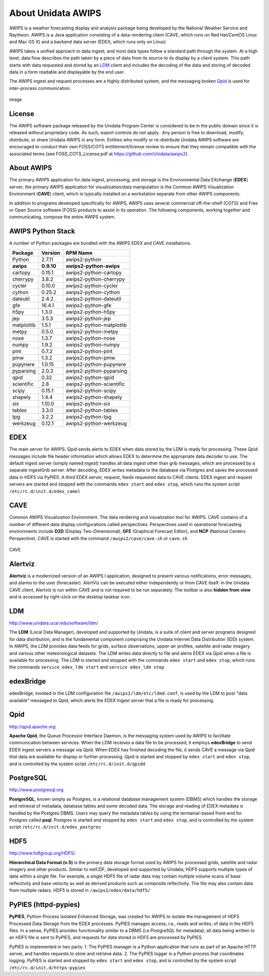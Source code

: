 ===================
About Unidata AWIPS
===================

AWIPS is a weather forecasting display and analysis package being
developed by the National Weather Service and Raytheon. AWIPS is a
Java application consisting of a data-rendering client (CAVE, which runs
on Red Hat/CentOS Linux and Mac OS X) and a backend data server (EDEX,
which runs only on Linux)

AWIPS takes a unified approach to data ingest, and most data types
follow a standard path through the system. At a high level, data flow
describes the path taken by a piece of data from its source to its
display by a client system. This path starts with data requested and
stored by an `LDM <#ldm>`_ client and includes the decoding of the data
and storing of decoded data in a form readable and displayable by the
end user.

The AWIPS ingest and request processes are a highly distributed
system, and the messaging broken `Qpid <#qpid>`_ is used for
inter-process communication.

.. figure:: http://www.unidata.ucar.edu/software/awips2/images/awips2_coms.png
   :align: center
   :alt: image

   image

License
-------

The AWIPS software package released by the Unidata Program Center is considered to
be in the public domain since it is released without proprietary code. As such, export
controls do not apply.  Any person is free to download, modify, distribute, or share
Unidata AWIPS in any form. Entities who modify or re-distribute Unidata AWIPS
software are encouraged to conduct their own FOSS/COTS entitlement/license review
to ensure that they remain compatible with the associated terms (see
FOSS_COTS_License.pdf at `https://github.com/Unidata/awips2 <https://github.com/Unidata/awips2>`_).


About AWIPS
-----------

The primary AWIPS application for data ingest, processing, and
storage is the Environmental Data EXchange (**EDEX**) server; the
primary AWIPS application for visualization/data manipulation is the
Common AWIPS Visualization Environment (**CAVE**) client, which is
typically installed on a workstation separate from other AWIPS
components.

In addition to programs developed specifically for AWIPS, AWIPS uses
several commercial off-the-shelf (COTS) and Free or Open Source software
(FOSS) products to assist in its operation. The following components,
working together and communicating, compose the entire AWIPS system.

AWIPS Python Stack
------------------

A number of Python packages are bundled with the AWIPS EDEX and CAVE
installations.


======================  ==============  ==============================
Package                 Version         RPM Name
======================  ==============  ==============================
Python                  2.7.11          awips2-python
**awips**               **0.9.10**       **awips2-python-awips**
cartopy                 0.15.1          awips2-python-cartopy
cherrypy                3.8.2           awips2-python-cherrypy
cycler                  0.10.0          awips2-python-cycler
cython                  0.25.2          awips2-python-cython
dateutil                2.4.2           awips2-python-dateutil
gfe                     16.4.1          awips2-python-gfe
h5py                    1.3.0           awips2-python-h5py
jep                     3.5.3           awips2-python-jep
matplotlib              1.5.1           awips2-python-matplotlib
metpy                   0.5.0           awips2-python-metpy
nose                    1.3.7           awips2-python-nose
numpy                   1.9.2           awips2-python-numpy
pint                    0.7.2           awips2-python-pint
pmw                     1.3.2           awips2-python-pmw
pupynere                1.0.15          awips2-python-pupynere
pyparsing               2.0.3           awips2-python-pyparsing
qpid                    0.32            awips2-python-qpid
scientific              2.8             awips2-python-scientific
scipy                   0.15.1          awips2-python-scipy
shapely                 1.4.4           awips2-python-shapely
six                     1.10.0          awips2-python-six
tables                  3.3.0           awips2-python-tables
tpg                     3.2.2           awips2-python-tpg
werkzeug                0.12.1          awips2-python-werkzeug
======================  ==============  ==============================


EDEX
----

The main server for AWIPS. Qpid sends alerts to EDEX when data stored
by the LDM is ready for processing. These Qpid messages include file
header information which allows EDEX to determine the appropriate data
decoder to use. The default ingest server (simply named ingest) handles
all data ingest other than grib messages, which are processed by a
separate ingestGrib server. After decoding, EDEX writes metadata to the
database via Postgres and saves the processed data in HDF5 via PyPIES. A
third EDEX server, request, feeds requested data to CAVE clients. EDEX
ingest and request servers are started and stopped with the commands
``edex start`` and ``edex stop``, which runs the system script
``/etc/rc.d/init.d/edex_camel``

CAVE
----

Common AWIPS Visualization Environment. The data rendering and
visualization tool for AWIPS. CAVE contains of a number of different
data display configurations called perspectives. Perspectives used in
operational forecasting environments include **D2D** (Display
Two-Dimensional), **GFE** (Graphical Forecast Editor), and **NCP**
(National Centers Perspective). CAVE is started with the command
``/awips2/cave/cave.sh`` or ``cave.sh``

.. figure:: http://www.unidata.ucar.edu/software/awips2/images/Unidata_AWIPS2_CAVE.png
   :align: center
   :alt: CAVE

   CAVE

Alertviz
--------

**Alertviz** is a modernized version of an AWIPS I application, designed
to present various notifications, error messages, and alarms to the user
(forecaster). AlertViz can be executed either independently or from CAVE
itself. In the Unidata CAVE client, Alertviz is run within CAVE and is
not required to be run separately. The toolbar is also **hidden from
view** and is accessed by right-click on the desktop taskbar icon.

LDM
---

`http://www.unidata.ucar.edu/software/ldm/ <http://www.unidata.ucar.edu/software/ldm/>`_

The **LDM** (Local Data Manager), developed and supported by Unidata, is
a suite of client and server programs designed for data distribution,
and is the fundamental component comprising the Unidata Internet Data
Distribution (IDD) system. In AWIPS, the LDM provides data feeds for
grids, surface observations, upper-air profiles, satellite and radar
imagery and various other meteorological datasets. The LDM writes data
directly to file and alerts EDEX via Qpid when a file is available for
processing. The LDM is started and stopped with the commands
``edex start`` and ``edex stop``, which runs the commands
``service edex_ldm start`` and ``service edex_ldm stop``

edexBridge
----------

edexBridge, invoked in the LDM configuration file
``/awips2/ldm/etc/ldmd.conf``, is used by the LDM to post "data
available" messaged to Qpid, which alerts the EDEX Ingest server that a
file is ready for processing.

Qpid
----

`http://qpid.apache.org <http://qpid.apache.org>`_

**Apache Qpid**, the Queue Processor Interface Daemon, is the messaging
system used by AWIPS to facilitate communication between services.
When the LDM receives a data file to be processed, it employs
**edexBridge** to send EDEX ingest servers a message via Qpid. When EDEX
has finished decoding the file, it sends CAVE a message via Qpid that
data are available for display or further processing. Qpid is started
and stopped by ``edex start`` and ``edex stop``, and is controlled by
the system script ``/etc/rc.d/init.d/qpidd``

PostgreSQL
----------

`http://www.postgresql.org <http://www.postgresql.org>`_

**PostgreSQL**, known simply as Postgres, is a relational database
management system (DBMS) which handles the storage and retrieval of
metadata, database tables and some decoded data. The storage and reading
of EDEX metadata is handled by the Postgres DBMS. Users may query the
metadata tables by using the termainal-based front-end for Postgres
called **psql**. Postgres is started and stopped by ``edex start`` and
``edex stop``, and is controlled by the system script
``/etc/rc.d/init.d/edex_postgres``

HDF5
----

`http://www.hdfgroup.org/HDF5/ <http://www.hdfgroup.org/HDF5/>`_

**Hierarchical Data Format (v.5)** is
the primary data storage format used by AWIPS for processed grids,
satellite and radar imagery and other products. Similar to netCDF,
developed and supported by Unidata, HDF5 supports multiple types of data
within a single file. For example, a single HDF5 file of radar data may
contain multiple volume scans of base reflectivity and base velocity as
well as derived products such as composite reflectivity. The file may
also contain data from multiple radars. HDF5 is stored in
``/awips2/edex/data/hdf5/``

PyPIES (httpd-pypies)
---------------------

**PyPIES**, Python Process Isolated Enhanced Storage, was created for
AWIPS to isolate the management of HDF5 Processed Data Storage from
the EDEX processes. PyPIES manages access, i.e., reads and writes, of
data in the HDF5 files. In a sense, PyPIES provides functionality
similar to a DBMS (i.e PostgreSQL for metadata); all data being written
to an HDF5 file is sent to PyPIES, and requests for data stored in HDF5
are processed by PyPIES.

PyPIES is implemented in two parts: 1. The PyPIES manager is a Python
application that runs as part of an Apache HTTP server, and handles
requests to store and retrieve data. 2. The PyPIES logger is a Python
process that coordinates logging. PyPIES is started and stopped by
``edex start`` and ``edex stop``, and is controlled by the system script
``/etc/rc.d/init.d/https-pypies``
